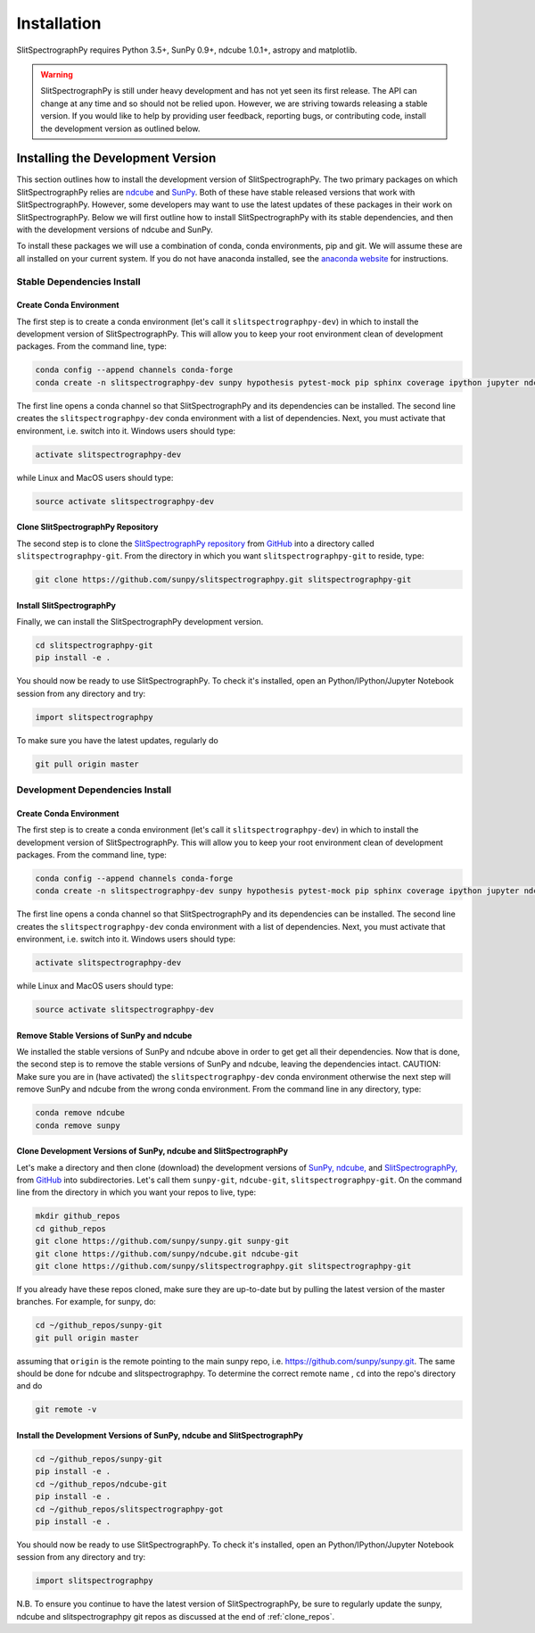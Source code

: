 ============
Installation
============

SlitSpectrographPy requires Python 3.5+, SunPy 0.9+, ndcube 1.0.1+, astropy and
matplotlib.

.. warning::
    
    SlitSpectrographPy is still under heavy development and has not yet seen its first
    release.  The API can change at any time and so should not be
    relied upon.  However, we are striving towards releasing a stable
    version.  If you would like to help by providing user feedback,
    reporting bugs, or contributing code, install the development
    version as outlined below.

.. _dev_install:

Installing the Development Version
----------------------------------

This section outlines how to install the development version of
SlitSpectrographPy. The two primary packages on which SlitSpectrographPy relies are `ndcube`_
and `SunPy`_. Both of these have stable released versions that work
with SlitSpectrographPy. However, some developers may want to use the latest
updates of these packages in their work on SlitSpectrographPy. Below we will first
outline how to install SlitSpectrographPy with its stable dependencies, and then
with the development versions of ndcube and SunPy.

To install these packages we will use a combination of conda, conda
environments, pip and git. We will assume these are all installed on
your current system. If you do not have anaconda installed, see the
`anaconda website`_ for instructions.


Stable Dependencies Install
^^^^^^^^^^^^^^^^^^^^^^^^^^^

Create Conda Environment
""""""""""""""""""""""""
The first step is to create a conda environment (let's call it
``slitspectrographpy-dev``) in which to install the development version of SlitSpectrographPy.
This will allow you to keep your root environment clean of development
packages.  From the command line, type:

.. code-block:: console

		conda config --append channels conda-forge
		conda create -n slitspectrographpy-dev sunpy hypothesis pytest-mock pip sphinx coverage ipython jupyter ndcube

The first line opens a conda channel so that SlitSpectrographPy and its
dependencies can be installed. The second line creates the
``slitspectrographpy-dev`` conda environment with a list of dependencies. Next,
you must activate that environment, i.e. switch into it.  Windows
users should type:

.. code-block:: console

		activate slitspectrographpy-dev

while Linux and MacOS users should type:

.. code-block:: console

		source activate slitspectrographpy-dev

Clone SlitSpectrographPy Repository
"""""""""""""""""""""""

The second step is to clone the `SlitSpectrographPy repository`_ from `GitHub`_ into
a directory called ``slitspectrographpy-git``. From the directory in which you
want ``slitspectrographpy-git`` to reside, type:

.. code-block:: console

		git clone https://github.com/sunpy/slitspectrographpy.git slitspectrographpy-git

Install SlitSpectrographPy
""""""""""""""
Finally, we can install the SlitSpectrographPy development version.

.. code-block:: console

		cd slitspectrographpy-git
		pip install -e .

You should now be ready to use SlitSpectrographPy. To check it's installed, open
an Python/IPython/Jupyter Notebook session from any directory and try:

.. code-block:: python

		import slitspectrographpy

To make sure you have the latest updates, regularly do

.. code-block:: console

		git pull origin master

Development Dependencies Install
^^^^^^^^^^^^^^^^^^^^^^^^^^^^^^^^

Create Conda Environment
""""""""""""""""""""""""
The first step is to create a conda environment (let's call it
``slitspectrographpy-dev``) in which to install the development version of SlitSpectrographPy.
This will allow you to keep your root environment clean of development
packages.  From the command line, type:

.. code-block:: console

		conda config --append channels conda-forge
		conda create -n slitspectrographpy-dev sunpy hypothesis pytest-mock pip sphinx coverage ipython jupyter ndcube

The first line opens a conda channel so that SlitSpectrographPy and its
dependencies can be installed. The second line creates the
``slitspectrographpy-dev`` conda environment with a list of dependencies. Next,
you must activate that environment, i.e. switch into it.  Windows
users should type:

.. code-block:: console

		activate slitspectrographpy-dev

while Linux and MacOS users should type:

.. code-block:: console

		source activate slitspectrographpy-dev

Remove Stable Versions of SunPy and ndcube
""""""""""""""""""""""""""""""""""""""""""

We installed the stable versions of SunPy and ndcube above in
order to get get all their dependencies. Now that is done, the second
step is to remove the stable versions of SunPy and ndcube, leaving the
dependencies intact.
CAUTION: Make sure you are in (have activated) the ``slitspectrographpy-dev``
conda environment otherwise the next step will remove SunPy and ndcube
from the wrong conda environment. From the command line in any
directory, type:

.. code-block:: console

		conda remove ndcube
		conda remove sunpy

.. _clone_repos:

Clone Development Versions of SunPy, ndcube and SlitSpectrographPy
""""""""""""""""""""""""""""""""""""""""""""""""""""""""""

Let's make a directory and then clone (download) the
development versions of `SunPy,`_ `ndcube,`_ and `SlitSpectrographPy,`_ from
`GitHub`_ into subdirectories.  Let's call them ``sunpy-git``,
``ndcube-git``, ``slitspectrographpy-git``.  On the command line from the
directory in which you want your repos to live, type:

.. code-block:: console

		mkdir github_repos
		cd github_repos
		git clone https://github.com/sunpy/sunpy.git sunpy-git
		git clone https://github.com/sunpy/ndcube.git ndcube-git
		git clone https://github.com/sunpy/slitspectrographpy.git slitspectrographpy-git

If you already have these repos cloned, make sure they are up-to-date
but by pulling the latest version of the master branches. For example,
for sunpy, do:

.. code-block:: console

		cd ~/github_repos/sunpy-git
		git pull origin master

assuming that ``origin`` is the remote pointing to the main sunpy
repo, i.e. https://github.com/sunpy/sunpy.git. The same should be done
for ndcube and slitspectrographpy. To determine the correct remote name , ``cd``
into the repo's directory and do

.. code-block:: console

		git remote -v

Install the Development Versions of SunPy, ndcube and SlitSpectrographPy
""""""""""""""""""""""""""""""""""""""""""""""""""""""""""""

.. code-block:: console

		cd ~/github_repos/sunpy-git
		pip install -e .
		cd ~/github_repos/ndcube-git
		pip install -e .
		cd ~/github_repos/slitspectrographpy-got
		pip install -e .

You should now be ready to use SlitSpectrographPy. To check it's installed, open
an Python/IPython/Jupyter Notebook session from any directory and try:

.. code-block:: python

		import slitspectrographpy

N.B. To ensure you continue to have the latest version of SlitSpectrographPy, be
sure to regularly update the sunpy, ndcube and slitspectrographpy git repos as
discussed at the end of :ref:`clone_repos`.

.. _ndcube: http://docs.sunpy.org/projects/ndcube/en/stable/
.. _SunPy: http://sunpy.org
.. _anaconda website: https://docs.anaconda.com/anaconda/install.html
.. _SlitSpectrographPy repository: https://github.com/sunpy/slitspectrographpy
.. _GitHub: https://github.com/
.. _SunPy,: https://github.com/sunpy/sunpy
.. _ndcube,: https://github.com/sunpy/ndcube
.. _SlitSpectrographPy,: https://github.com/sunpy/slitspectrographpy
